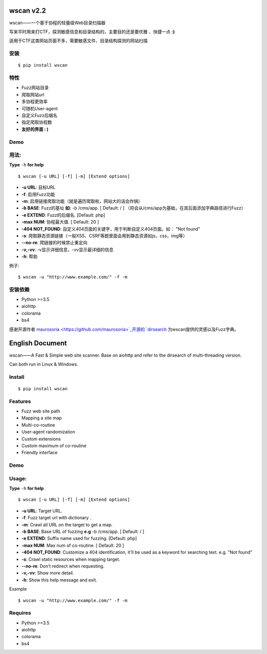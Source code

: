 wscan v2.2
=====
wscan——一个基于协程的轻量级Web目录扫描器

写来平时用来打CTF，探测敏感信息和目录结构的，主要目的还是要优雅 、快捷一点 **:)**

适用于CTF这类网站页面不多，需要敏感文件、目录结构探测的网站扫描

安装
----
:: 

  $ pip install wscan


特性
----

- Fuzz网站目录
- 爬取网站url
- 多协程更效率
- 可随机User-agent
- 自定义Fuzz后缀名
- 指定爬取协程数
- **友好的界面 : )**

Demo
----

.. image:: https://i.loli.net/2018/10/21/5bcbf4e2841b4.gif

用法:
-----

**Type** ``-h`` **for help** :: 

  $ wscan [-u URL] [-f] [-m] [Extend options]


* **-u  URL**:          目标URL  

* **-f**:   启用Fuzz功能

* **-m**:   启用链接爬取功能（就是遍历爬取啦，网站大的话会炸锅）

* **-b  BASE**:  Fuzz的基址 **如:** -b /cms/app.   \[ Default: / \] （将会从/cms/app为基础，在其后面添加字典路径进行Fuzz）

* **-e  EXTEND**:   Fuzz的后缀名. [Default: php]

* **-max   NUM**:     协程最大值. \[ Default: 20 \] 

* **-404 NOT_FOUND**:      自定义404页面的关键字，用于判断自定义404页面。如： "Not found"

* **-s**:       爬取静态资源链接（一般XSS、CSRF等题里面会用到静态资源如js，css，img等）

* **--no-re**:       爬链接的时候禁止重定向

* **-v,-vv**:      -v显示详细信息，-vv显示最详细的信息

* **-h**:       帮助


例子:: 

  $ wscan -u "http://www.example.com/" -f -m 


安装依赖
--------
- Python >=3.5
- aiohttp
- colorama
- bs4

感谢开源作者 `maurosoria <https://github.com/maurosoria>`_开源的 `dirsearch <https://github.com/maurosoria/dirsearch>`_ 为wscan提供的灵感以及Fuzz字典。

English Document
======


wscan——A Fast & Simple web site scanner.
Base on aiohttp and refer to the dirsearch of multi-threading version.

Can both run in Linux & Windows.

Install
----
:: 

  $ pip install wscan


Features
----

- Fuzz web site path
- Mapping a site map
- Multi-co-routine
- User-agent randomization
- Custom extensions
- Custom maximum of co-routine
- Friendly interface

Demo
----

.. image:: https://i.loli.net/2018/10/21/5bcbf4e2841b4.gif

Usage:
-----

**Type** ``-h`` **for help** :: 

  $ wscan [-u URL] [-f] [-m] [Extend options]


* **-u  URL**:          Target URL.   

* **-f**:   Fuzz target url with dictionary .

* **-m**:   Crawl all URL on the target to get a map. 

* **-b  BASE**:  Base URL of fuzzing **e.g** -b /cms/app.   \[ Default: / \]

* **-e  EXTEND**:   Suffix name used for fuzzing. [Default: php]

* **-max   NUM**:     Max num of co-routine. \[ Default: 20 \] 

* **-404 NOT_FOUND**:       Customize a 404 identification, it'll be used as a keyword for searching text. e.g. "Not found"

* **-s**:       Crawl static resources when mapping target.

* **--no-re**:       Don't redirect when requesting. 

* **-v,-vv**:      Show more detail.

* **-h**:       Show this help message and exit.


Example :: 

  $ wscan -u "http://www.example.com/" -f -m 


Requires
--------
- Python >=3.5
- aiohttp
- colorama
- bs4





